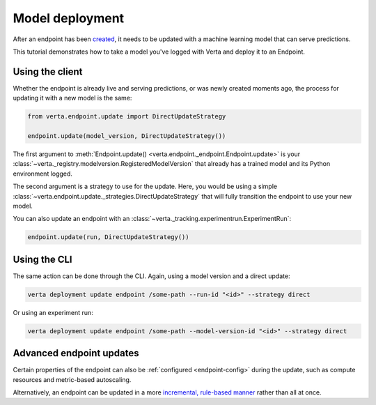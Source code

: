 Model deployment
================

After an endpoint has been `created <endpoint_creation.html>`__, it needs to be updated with a
machine learning model that can serve predictions.

This tutorial demonstrates how to take a model you've logged with Verta and deploy it to an
Endpoint.

Using the client
----------------

Whether the endpoint is already live and serving predictions, or was newly created moments ago, the
process for updating it with a new model is the same:

.. code-block:: python

    from verta.endpoint.update import DirectUpdateStrategy

    endpoint.update(model_version, DirectUpdateStrategy())

The first argument to :meth:`Endpoint.update() <verta.endpoint._endpoint.Endpoint.update>` is your
:class:`~verta._registry.modelversion.RegisteredModelVersion` that already has a trained model and
its Python environment logged.

The second argument is a strategy to use for the update. Here, you would be using a simple
:class:`~verta.endpoint.update._strategies.DirectUpdateStrategy` that will fully transition the
endpoint to use your new model.

You can also update an endpoint with an :class:`~verta._tracking.experimentrun.ExperimentRun`:

.. code-block:: python

    endpoint.update(run, DirectUpdateStrategy())

Using the CLI
-------------

The same action can be done through the CLI. Again, using a model version and a direct update:

.. code-block:: sh

    verta deployment update endpoint /some-path --run-id "<id>" --strategy direct

Or using an experiment run:

.. code-block:: sh

    verta deployment update endpoint /some-path --model-version-id "<id>" --strategy direct

Advanced endpoint updates
-------------------------
Certain properties of the endpoint can also be :ref:`configured <endpoint-config>` during the
update, such as compute resources and metric-based autoscaling.

Alternatively, an endpoint can be updated in a more `incremental, rule-based manner
<endpoint_canary_update.html>`__ rather than all at once.
